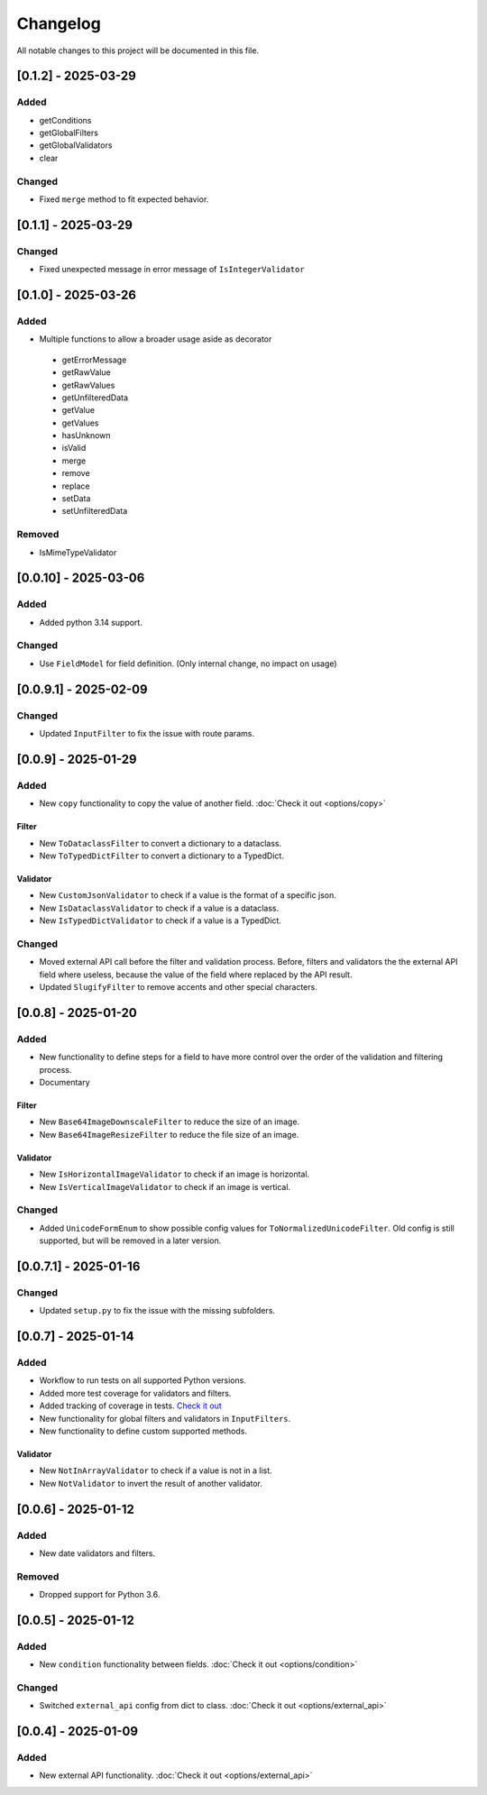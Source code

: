 Changelog
=========

All notable changes to this project will be documented in this file.


[0.1.2] - 2025-03-29
--------------------

Added
^^^^^
- getConditions
- getGlobalFilters
- getGlobalValidators
- clear

Changed
^^^^^^^
- Fixed ``merge`` method to fit expected behavior.


[0.1.1] - 2025-03-29
--------------------

Changed
^^^^^^^
- Fixed unexpected message in error message of ``IsIntegerValidator``


[0.1.0] - 2025-03-26
--------------------

Added
^^^^^
- Multiple functions to allow a broader usage aside as decorator
 - getErrorMessage
 - getRawValue
 - getRawValues
 - getUnfilteredData
 - getValue
 - getValues
 - hasUnknown
 - isValid
 - merge
 - remove
 - replace
 - setData
 - setUnfilteredData

Removed
^^^^^^^
- IsMimeTypeValidator


[0.0.10] - 2025-03-06
---------------------

Added
^^^^^
- Added python 3.14 support.

Changed
^^^^^^^
- Use ``FieldModel`` for field definition. (Only internal change, no impact on usage)


[0.0.9.1] - 2025-02-09
----------------------

Changed
^^^^^^^
- Updated ``InputFilter`` to fix the issue with route params.


[0.0.9] - 2025-01-29
--------------------

Added
^^^^^
- New ``copy`` functionality to copy the value of another field. :doc:`Check it out <options/copy>`

Filter
""""""
- New ``ToDataclassFilter`` to convert a dictionary to a dataclass.
- New ``ToTypedDictFilter`` to convert a dictionary to a TypedDict.

Validator
"""""""""
- New ``CustomJsonValidator`` to check if a value is the format of a specific json.
- New ``IsDataclassValidator`` to check if a value is a dataclass.
- New ``IsTypedDictValidator`` to check if a value is a TypedDict.

Changed
^^^^^^^
- Moved external API call before the filter and validation process.
  Before, filters and validators the the external API field where useless,
  because the value of the field where replaced by the API result.
- Updated ``SlugifyFilter`` to remove accents and other special characters.


[0.0.8] - 2025-01-20
--------------------

Added
^^^^^
- New functionality to define steps for a field to have more control over the
  order of the validation and filtering process.
- Documentary

Filter
""""""
- New ``Base64ImageDownscaleFilter`` to reduce the size of an image.
- New ``Base64ImageResizeFilter`` to reduce the file size of an image.

Validator
"""""""""
- New ``IsHorizontalImageValidator`` to check if an image is horizontal.
- New ``IsVerticalImageValidator`` to check if an image is vertical.

Changed
^^^^^^^
- Added ``UnicodeFormEnum`` to show possible config values for ``ToNormalizedUnicodeFilter``.
  Old config is still supported, but will be removed in a later version.


[0.0.7.1] - 2025-01-16
----------------------

Changed
^^^^^^^
- Updated ``setup.py`` to fix the issue with the missing subfolders.


[0.0.7] - 2025-01-14
--------------------

Added
^^^^^
- Workflow to run tests on all supported Python versions.
- Added more test coverage for validators and filters.
- Added tracking of coverage in tests. `Check it out <https://coveralls.io/github/LeanderCS/flask-inputfilter>`_
- New functionality for global filters and validators in ``InputFilters``.
- New functionality to define custom supported methods.

Validator
"""""""""
- New ``NotInArrayValidator`` to check if a value is not in a list.
- New ``NotValidator`` to invert the result of another validator.


[0.0.6] - 2025-01-12
--------------------

Added
^^^^^
- New date validators and filters.

Removed
^^^^^^^
- Dropped support for Python 3.6.


[0.0.5] - 2025-01-12
--------------------

Added
^^^^^
- New ``condition`` functionality between fields. :doc:`Check it out <options/condition>`

Changed
^^^^^^^
- Switched ``external_api`` config from dict to class. :doc:`Check it out <options/external_api>`


[0.0.4] - 2025-01-09
--------------------

Added
^^^^^
- New external API functionality. :doc:`Check it out <options/external_api>`
